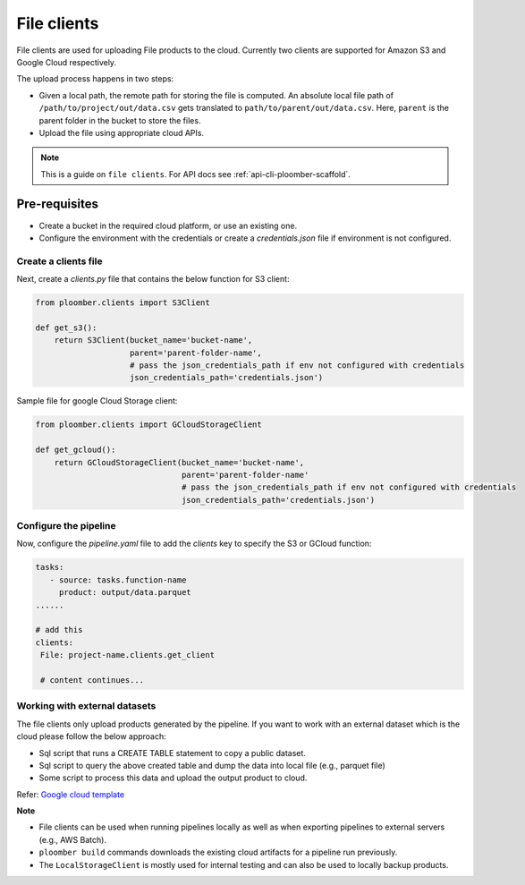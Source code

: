 File clients
============

File clients are used for uploading File products to the cloud. Currently two clients are supported for Amazon S3 and Google Cloud respectively.

The upload process happens in two steps:

* Given a local path, the remote path for storing the file is computed. An absolute local file path of ``/path/to/project/out/data.csv`` gets translated to ``path/to/parent/out/data.csv``. Here, ``parent`` is the parent folder in the bucket to store the files.
* Upload the file using appropriate cloud APIs.


.. note::

    This is a guide on ``file clients``. For API docs
    see :ref:`api-cli-ploomber-scaffold`.

Pre-requisites
______________

* Create a bucket in the required cloud platform, or use an existing one.
* Configure the environment with the credentials or create a `credentials.json` file if environment is not configured.

Create a clients file
---------------------

Next, create a `clients.py` file that contains the below function for S3 client:

.. code-block:: python

    from ploomber.clients import S3Client

    def get_s3():
        return S3Client(bucket_name='bucket-name',
                        parent='parent-folder-name',
                        # pass the json_credentials_path if env not configured with credentials
                        json_credentials_path='credentials.json')

Sample file for google Cloud Storage client:

.. code-block:: python

    from ploomber.clients import GCloudStorageClient

    def get_gcloud():
        return GCloudStorageClient(bucket_name='bucket-name',
                                   parent='parent-folder-name'
                                   # pass the json_credentials_path if env not configured with credentials
                                   json_credentials_path='credentials.json')

Configure the pipeline
----------------------
Now, configure the `pipeline.yaml` file to add the `clients` key to specify the S3 or GCloud function:

.. code-block:: yaml

   tasks:
      - source: tasks.function-name
        product: output/data.parquet
   ......

   # add this
   clients:
    File: project-name.clients.get_client

    # content continues...


Working with external datasets
------------------------------

The file clients only upload products generated by the pipeline. If you want to work with an external dataset which is the cloud please follow the below approach:

* Sql script that runs a CREATE TABLE statement to copy a public dataset.
* Sql script to query the above created table and dump the data into local file (e.g., parquet file)
* Some script to process this data and upload the output product to cloud.

Refer: `Google cloud template <https://github.com/ploomber/projects/tree/master/templates/google-cloud>`_

**Note**

* File clients can be used when running pipelines locally as well as when exporting pipelines to external servers (e.g., AWS Batch).
* ``ploomber build`` commands downloads the existing cloud artifacts for a pipeline run previously.
* The ``LocalStorageClient`` is mostly used for internal testing and can also be used to locally backup products.






